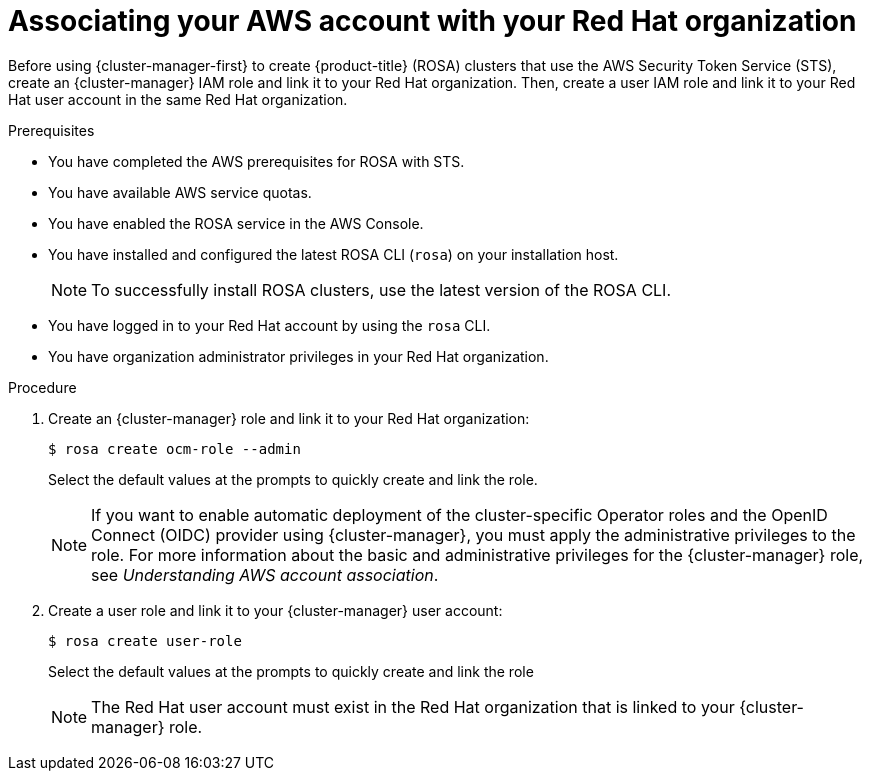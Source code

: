 // Module included in the following assemblies:
//
// * rosa_install_access_delete_clusters/rosa-sts-creating-a-cluster-quickly.adoc

:_content-type: PROCEDURE
[id="rosa-sts-associating-your-aws-account_{context}"]
= Associating your AWS account with your Red Hat organization

Before using {cluster-manager-first} to create {product-title} (ROSA) clusters that use the AWS Security Token Service (STS), create an {cluster-manager} IAM role and link it to your Red Hat organization. Then, create a user IAM role and link it to your Red Hat user account in the same Red Hat organization.

.Prerequisites

* You have completed the AWS prerequisites for ROSA with STS.
* You have available AWS service quotas.
* You have enabled the ROSA service in the AWS Console.
* You have installed and configured the latest ROSA CLI (`rosa`) on your installation host.
+
[NOTE]
====
To successfully install ROSA clusters, use the latest version of the ROSA CLI.
====
* You have logged in to your Red Hat account by using the `rosa` CLI.
* You have organization administrator privileges in your Red Hat organization.

.Procedure

. Create an {cluster-manager} role and link it to your Red Hat organization:
+
[source,terminal]
----
$ rosa create ocm-role --admin
----
+
Select the default values at the prompts to quickly create and link the role.
+
[NOTE]
====
If you want to enable automatic deployment of the cluster-specific Operator roles and the OpenID Connect (OIDC) provider using {cluster-manager}, you must apply the administrative privileges to the role. For more information about the basic and administrative privileges for the {cluster-manager} role, see _Understanding AWS account association_.
====

. Create a user role and link it to your {cluster-manager} user account:
+
[source,terminal]
----
$ rosa create user-role
----
+
Select the default values at the prompts to quickly create and link the role
+
[NOTE]
====
The Red Hat user account must exist in the Red Hat organization that is linked to your {cluster-manager} role.
====
